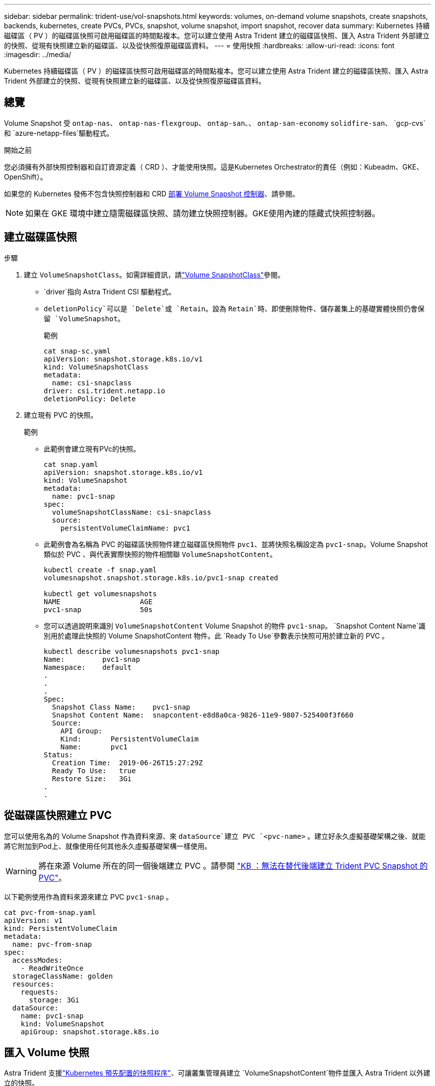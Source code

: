 ---
sidebar: sidebar 
permalink: trident-use/vol-snapshots.html 
keywords: volumes, on-demand volume snapshots, create snapshots, backends, kubernetes, create PVCs, PVCs, snapshot, volume snapshot, import snapshot, recover data 
summary: Kubernetes 持續磁碟區（ PV ）的磁碟區快照可啟用磁碟區的時間點複本。您可以建立使用 Astra Trident 建立的磁碟區快照、匯入 Astra Trident 外部建立的快照、從現有快照建立新的磁碟區、以及從快照復原磁碟區資料。 
---
= 使用快照
:hardbreaks:
:allow-uri-read: 
:icons: font
:imagesdir: ../media/


[role="lead"]
Kubernetes 持續磁碟區（ PV ）的磁碟區快照可啟用磁碟區的時間點複本。您可以建立使用 Astra Trident 建立的磁碟區快照、匯入 Astra Trident 外部建立的快照、從現有快照建立新的磁碟區、以及從快照復原磁碟區資料。



== 總覽

Volume Snapshot 受 `ontap-nas`、 `ontap-nas-flexgroup`、 `ontap-san`、、 `ontap-san-economy` `solidfire-san`、 `gcp-cvs`和 `azure-netapp-files`驅動程式。

.開始之前
您必須擁有外部快照控制器和自訂資源定義（ CRD ）、才能使用快照。這是Kubernetes Orchestrator的責任（例如：Kubeadm、GKE、OpenShift）。

如果您的 Kubernetes 發佈不包含快照控制器和 CRD <<部署 Volume Snapshot 控制器>>、請參閱。


NOTE: 如果在 GKE 環境中建立隨需磁碟區快照、請勿建立快照控制器。GKE使用內建的隱藏式快照控制器。



== 建立磁碟區快照

.步驟
. 建立 `VolumeSnapshotClass`。如需詳細資訊，請link:../trident-reference/objects.html#kubernetes-volumesnapshotclass-objects["Volume SnapshotClass"]參閱。
+
**  `driver`指向 Astra Trident CSI 驅動程式。
** `deletionPolicy`可以是 `Delete`或 `Retain`。設為 `Retain`時、即使刪除物件、儲存叢集上的基礎實體快照仍會保留 `VolumeSnapshot`。
+
.範例
[listing]
----
cat snap-sc.yaml
apiVersion: snapshot.storage.k8s.io/v1
kind: VolumeSnapshotClass
metadata:
  name: csi-snapclass
driver: csi.trident.netapp.io
deletionPolicy: Delete
----


. 建立現有 PVC 的快照。
+
.範例
** 此範例會建立現有PVc的快照。
+
[listing]
----
cat snap.yaml
apiVersion: snapshot.storage.k8s.io/v1
kind: VolumeSnapshot
metadata:
  name: pvc1-snap
spec:
  volumeSnapshotClassName: csi-snapclass
  source:
    persistentVolumeClaimName: pvc1
----
** 此範例會為名稱為 PVC 的磁碟區快照物件建立磁碟區快照物件 `pvc1`、並將快照名稱設定為 `pvc1-snap`。Volume Snapshot 類似於 PVC 、與代表實際快照的物件相關聯 `VolumeSnapshotContent`。
+
[listing]
----
kubectl create -f snap.yaml
volumesnapshot.snapshot.storage.k8s.io/pvc1-snap created

kubectl get volumesnapshots
NAME                   AGE
pvc1-snap              50s
----
** 您可以透過說明來識別 `VolumeSnapshotContent` Volume Snapshot 的物件 `pvc1-snap`。 `Snapshot Content Name`識別用於處理此快照的 Volume SnapshotContent 物件。此 `Ready To Use`參數表示快照可用於建立新的 PVC 。
+
[listing]
----
kubectl describe volumesnapshots pvc1-snap
Name:         pvc1-snap
Namespace:    default
.
.
.
Spec:
  Snapshot Class Name:    pvc1-snap
  Snapshot Content Name:  snapcontent-e8d8a0ca-9826-11e9-9807-525400f3f660
  Source:
    API Group:
    Kind:       PersistentVolumeClaim
    Name:       pvc1
Status:
  Creation Time:  2019-06-26T15:27:29Z
  Ready To Use:   true
  Restore Size:   3Gi
.
.
----






== 從磁碟區快照建立 PVC

您可以使用名為的 Volume Snapshot 作為資料來源、來 `dataSource`建立 PVC `<pvc-name>` 。建立好永久虛擬基礎架構之後、就能將它附加到Pod上、就像使用任何其他永久虛擬基礎架構一樣使用。


WARNING: 將在來源 Volume 所在的同一個後端建立 PVC 。請參閱 link:https://kb.netapp.com/Cloud/Astra/Trident/Creating_a_PVC_from_a_Trident_PVC_Snapshot_cannot_be_created_in_an_alternate_backend["KB ：無法在替代後端建立 Trident PVC Snapshot 的 PVC"^]。

以下範例使用作為資料來源來建立 PVC `pvc1-snap` 。

[listing]
----
cat pvc-from-snap.yaml
apiVersion: v1
kind: PersistentVolumeClaim
metadata:
  name: pvc-from-snap
spec:
  accessModes:
    - ReadWriteOnce
  storageClassName: golden
  resources:
    requests:
      storage: 3Gi
  dataSource:
    name: pvc1-snap
    kind: VolumeSnapshot
    apiGroup: snapshot.storage.k8s.io
----


== 匯入 Volume 快照

Astra Trident 支援link:https://kubernetes.io/docs/concepts/storage/volume-snapshots/#static["Kubernetes 預先配置的快照程序"^]、可讓叢集管理員建立 `VolumeSnapshotContent`物件並匯入 Astra Trident 以外建立的快照。

.開始之前
Astra Trident 必須已建立或匯入快照的父磁碟區。

.步驟
. * 叢集管理： * 建立 `VolumeSnapshotContent`參照後端快照的物件。這會啟動 Astra Trident 中的快照工作流程。
+
** 在中指定後端快照的名稱 `annotations` AS `trident.netapp.io/internalSnapshotName: <"backend-snapshot-name">`。
** 請在中 `snapshotHandle`指定 `<name-of-parent-volume-in-trident>/<volume-snapshot-content-name>`。這是通話中外部快照機提供給 Astra Trident 的唯一資訊 `ListSnapshots`。
+

NOTE:  `<volumeSnapshotContentName>`由於 CR 命名限制、無法永遠符合後端快照名稱。

+
.範例
以下示例創建 `VolumeSnapshotContent`引用後端快照的對象 `snap-01`。

+
[listing]
----
apiVersion: snapshot.storage.k8s.io/v1
kind: VolumeSnapshotContent
metadata:
  name: import-snap-content
  annotations:
    trident.netapp.io/internalSnapshotName: "snap-01"  # This is the name of the snapshot on the backend
spec:
  deletionPolicy: Retain
  driver: csi.trident.netapp.io
  source:
    snapshotHandle: pvc-f71223b5-23b9-4235-bbfe-e269ac7b84b0/import-snap-content # <import PV name or source PV name>/<volume-snapshot-content-name>
----


. * 叢集管理： * 建立 `VolumeSnapshot`參照物件的 CR `VolumeSnapshotContent` 。這會要求存取以在指定的命名空間中使用 `VolumeSnapshot`。
+
.範例
以下範例建立一個 `VolumeSnapshot`參照 `VolumeSnapshotContent`命名的 `import-snap-content` CR `import-snap` 。

+
[listing]
----
apiVersion: snapshot.storage.k8s.io/v1
kind: VolumeSnapshot
metadata:
  name: import-snap
spec:
  # volumeSnapshotClassName: csi-snapclass (not required for pre-provisioned or imported snapshots)
  source:
    volumeSnapshotContentName: import-snap-content
----
. * 內部處理（不需採取任何行動）： * 外部快照機可辨識新建立的 `VolumeSnapshotContent`、並執行 `ListSnapshots`通話。Astra Trident 會建立 `TridentSnapshot`。
+
** 外部快照器會將設為 `readyToUse` `VolumeSnapshot`、設 `VolumeSnapshotContent`為 `true`。
** Trident 退貨 `readyToUse=true`。


. * 任何使用者： * 建立 `PersistentVolumeClaim`以參照新的 `VolumeSnapshot`、其中 `spec.dataSource`（或 `spec.dataSourceRef`）名稱為 `VolumeSnapshot`名稱。
+
.範例
以下範例建立一個 PVC ，參照 `VolumeSnapshot`命名的 `import-snap`。

+
[listing]
----
apiVersion: v1
kind: PersistentVolumeClaim
metadata:
  name: pvc-from-snap
spec:
  accessModes:
    - ReadWriteOnce
  storageClassName: simple-sc
  resources:
    requests:
      storage: 1Gi
  dataSource:
    name: import-snap
    kind: VolumeSnapshot
    apiGroup: snapshot.storage.k8s.io
----




== 使用快照恢復 Volume 資料

快照目錄預設為隱藏、以協助使用和 `ontap-nas-economy`驅動程式進行資源配置的磁碟區達到最大相容性 `ontap-nas`。啟用 `.snapshot`目錄、直接從快照中恢復資料。

使用 Volume Snapshot Restore ONTAP CLI 將磁碟區還原至先前快照中記錄的狀態。

[listing]
----
cluster1::*> volume snapshot restore -vserver vs0 -volume vol3 -snapshot vol3_snap_archive
----

NOTE: 當您還原快照複本時、會覆寫現有的 Volume 組態。建立快照複本之後對 Volume 資料所做的變更將會遺失。

快照目錄預設為隱藏、以協助使用和 `ontap-nas-economy`驅動程式進行資源配置的磁碟區達到最大相容性 `ontap-nas`。啟用 `.snapshot`目錄、直接從快照中恢復資料。


NOTE: 當您還原快照複本時、會覆寫現有的 Volume 組態。建立快照複本之後對 Volume 資料所做的變更將會遺失。



== 從快照進行原位磁碟區還原

Astra Control Provisioner 使用（ TASR ） CR 從快照中提供快速的原位磁碟區還原 `TridentActionSnapshotRestore` 功能。此 CR 是 Kubernetes 的必要行動、在作業完成後不會持續存在。

Astra Control Provisioner 支援 `ontap-san`、 `ontap-san-economy`、 `ontap-nas`、 `ontap-nas-flexgroup` `azure-netapp-files`、、 `gcp-cvs` `solidfire-san` 和驅動程式。

.開始之前
您必須擁有受約束的 PVC 和可用的 Volume 快照。

* 確認 PVC 狀態為「已連結」。
+
[listing]
----
kubectl get pvc
----
* 驗證 Volume 快照是否已準備就緒可供使用。
+
[listing]
----
kubectl get vs
----


.步驟
. 建立 TASR CR 。本示例爲 PVC 和 Volume Snapshot 創建 CR `pvc1` `pvc1-snapshot`。
+
[listing]
----
cat tasr-pvc1-snapshot.yaml

apiVersion: v1
kind: TridentActionSnapshotRestore
metadata:
  name: this-doesnt-matter
  namespace: trident
spec:
  pvcName: pvc1
  volumeSnapshotName: pvc1-snapshot
----
. 套用 CR 以從快照還原。此示例從 Snapshot 恢復 `pvc1`。
+
[listing]
----
kubectl create -f tasr-pvc1-snapshot.yaml

tridentactionsnapshotrestore.trident.netapp.io/this-doesnt-matter created
----


.結果
Astra Control Provisioner 會從快照還原資料。您可以驗證快照還原狀態。

[listing]
----
kubectl get tasr -o yaml

apiVersion: v1
items:
- apiVersion: trident.netapp.io/v1
  kind: TridentActionSnapshotRestore
  metadata:
    creationTimestamp: "2023-04-14T00:20:33Z"
    generation: 3
    name: this-doesnt-matter
    namespace: trident
    resourceVersion: "3453847"
    uid: <uid>
  spec:
    pvcName: pvc1
    volumeSnapshotName: pvc1-snapshot
  status:
    startTime: "2023-04-14T00:20:34Z"
    completionTime: "2023-04-14T00:20:37Z"
    state: Succeeded
kind: List
metadata:
  resourceVersion: ""
----
[NOTE]
====
* 在大多數情況下、 Astra Control Provisioner 不會在發生故障時自動重試作業。您需要再次執行此作業。
* 不具備管理員存取權限的 Kubernetes 使用者可能必須獲得管理員的權限、才能在其應用程式命名空間中建立 TASR CR 。


====


== 刪除含有相關快照的 PV

刪除具有相關快照的持續Volume時、對應的Trident Volume會更新為「刪除狀態」。移除 Volume 快照以刪除 Astra Trident Volume 。



== 部署 Volume Snapshot 控制器

如果您的Kubernetes發佈版本未包含快照控制器和客戶需求日、您可以依照下列方式進行部署。

.步驟
. 建立Volume Snapshot客戶需求日。
+
[listing]
----
cat snapshot-setup.sh
#!/bin/bash
# Create volume snapshot CRDs
kubectl apply -f https://raw.githubusercontent.com/kubernetes-csi/external-snapshotter/release-6.1/client/config/crd/snapshot.storage.k8s.io_volumesnapshotclasses.yaml
kubectl apply -f https://raw.githubusercontent.com/kubernetes-csi/external-snapshotter/release-6.1/client/config/crd/snapshot.storage.k8s.io_volumesnapshotcontents.yaml
kubectl apply -f https://raw.githubusercontent.com/kubernetes-csi/external-snapshotter/release-6.1/client/config/crd/snapshot.storage.k8s.io_volumesnapshots.yaml
----
. 建立Snapshot控制器。
+
[listing]
----
kubectl apply -f https://raw.githubusercontent.com/kubernetes-csi/external-snapshotter/release-6.1/deploy/kubernetes/snapshot-controller/rbac-snapshot-controller.yaml
kubectl apply -f https://raw.githubusercontent.com/kubernetes-csi/external-snapshotter/release-6.1/deploy/kubernetes/snapshot-controller/setup-snapshot-controller.yaml
----
+

NOTE: 如有必要、請開啟 `deploy/kubernetes/snapshot-controller/rbac-snapshot-controller.yaml`並更新 `namespace`您的命名空間。





== 相關連結

* link:../trident-concepts/snapshots.html["Volume快照"]
* link:../trident-reference/objects.html["Volume SnapshotClass"]

